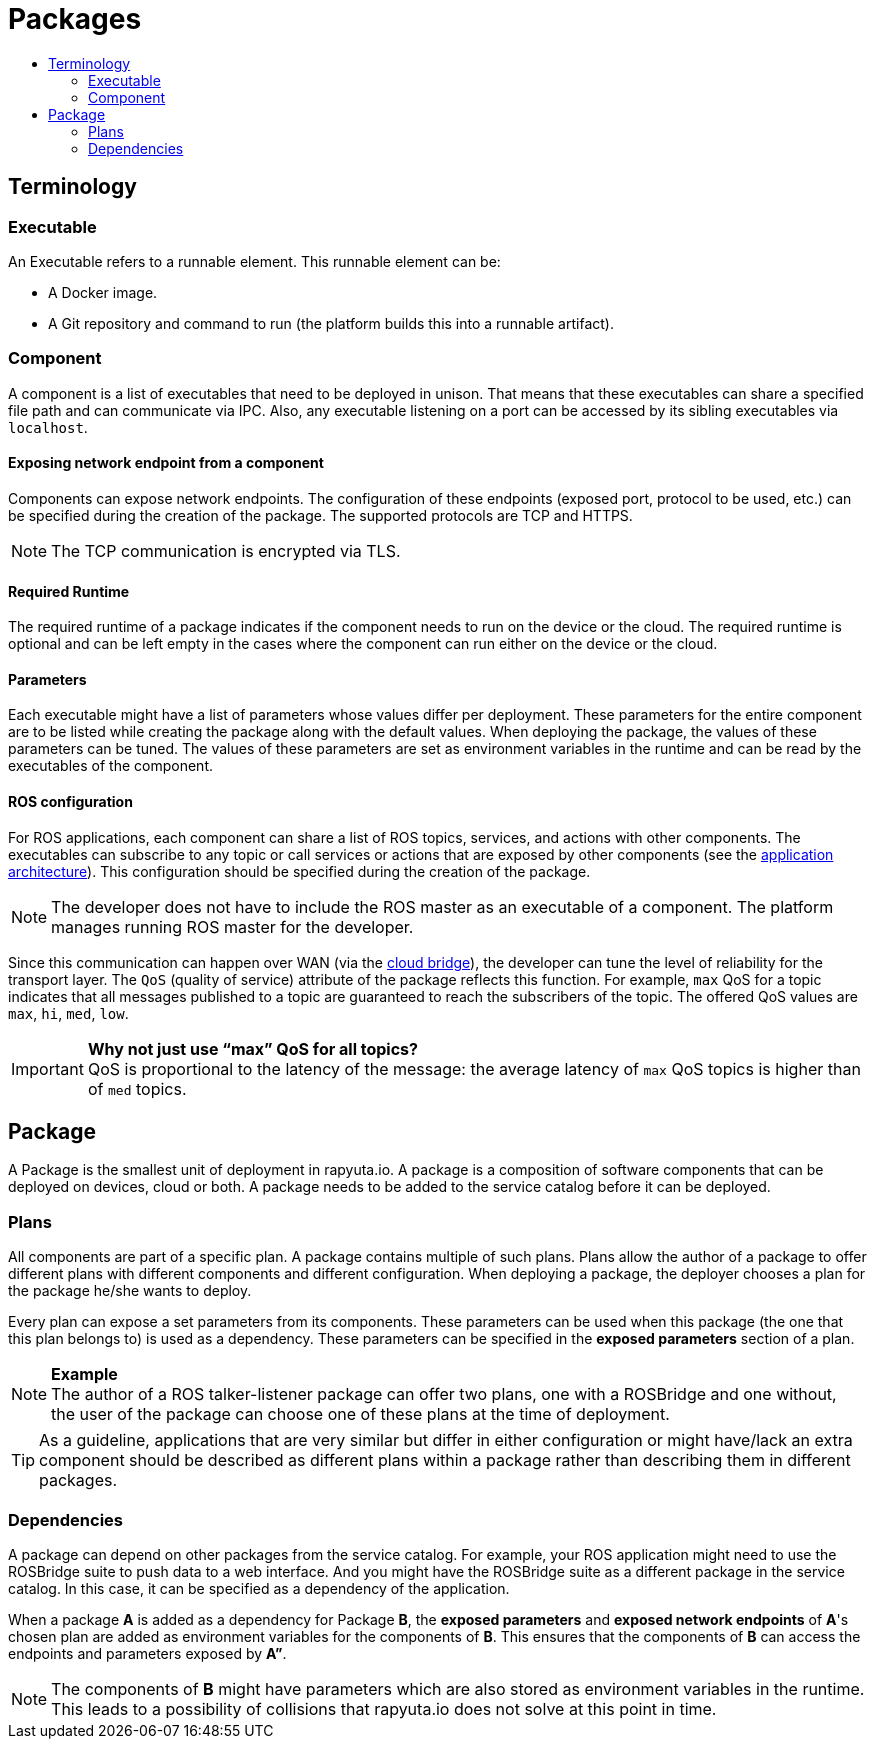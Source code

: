 [[core-components-devices]]
= Packages
:toc: macro
:toc-title:
:data-uri:
:experimental:
:prewrap!:
:description:
:keywords:

toc::[]

== Terminology

=== Executable
An Executable refers to a runnable element. This runnable element can be:

* A Docker image.
* A Git repository and command to run (the platform builds this into a runnable artifact).

[[core_concepts-packages-component]]
=== Component
A component is a list of executables that need to be deployed in unison. That means that these executables can share a specified file path and can
communicate via IPC. Also, any executable listening on a port can be accessed by its sibling executables via `localhost`.

==== Exposing network endpoint from a component
Components can expose network endpoints. The configuration of these endpoints (exposed port, protocol to be used, etc.) can be specified during the creation
of the package. The supported protocols are TCP and HTTPS.

[NOTE]
The TCP communication is encrypted via TLS.

==== Required Runtime
The required runtime of a package indicates if the component needs to run on the device or the cloud. The required runtime is optional and can be left
empty in the cases where the component can run either on the device or the cloud.

==== Parameters
Each executable might have a list of parameters whose values differ per deployment. These parameters for the entire component are to be listed while
creating the package along with the default values. When deploying the package, the values of these parameters can be tuned. 
The values of these parameters are set as environment variables in the runtime and can be read by the executables of the component.

==== ROS configuration
For ROS applications, each component can share a list of ROS topics, services, and actions with other components. The executables can subscribe to any
topic or call services or actions that are exposed by other components (see the link:../overview/application_architecture.html[application architecture]).
This configuration should be specified during the creation of the package. 

[NOTE]
The developer does not have to include the ROS master as an executable of a component. The platform manages running ROS master for the developer.

Since this communication can happen over WAN (via the link:../core_concepts/network_layout_communication.html#core_concepts-network-cloud_bridge[cloud bridge]),
the developer can tune the level of reliability for the transport layer. The `QoS` (quality of service) attribute of the package reflects this function.
For example, `max` QoS for a topic indicates that all messages published to a topic are guaranteed to reach the subscribers of the topic. The offered QoS
values are `max`, `hi`, `med`, `low`. 

.*Why not just use “max” QoS for all topics?*
[IMPORTANT]
QoS is proportional to the latency of the message: the average latency of `max` QoS topics is higher than of `med` topics.

== Package
A Package is the smallest unit of deployment in rapyuta.io. A package is a composition of software components that can be deployed on devices, cloud or both.
A package needs to be added to the service catalog before it can be deployed. 

=== Plans
All components are part of a specific plan. A package contains multiple of such plans. Plans allow the author of a package to offer different plans with
different components and different configuration. When deploying a package, the deployer chooses a plan for the package he/she wants to deploy.

Every plan can expose a set parameters from its components. These parameters can be used when this package (the one that this plan belongs to) is used as
a dependency. These parameters can be specified in the *exposed parameters* section of a plan.

.*Example*
[NOTE]
The author of a ROS talker-listener package can offer two plans, one with a ROSBridge and one without, the user of the package can choose one of these
plans at the time of deployment.

[TIP]
As a guideline, applications that are very similar but differ in either configuration or might have/lack an extra component should be described as
different plans within a package rather than describing them in different packages.

=== Dependencies
A package can depend on other packages from the service catalog. For example, your ROS application might need to use the ROSBridge suite to push data to a
web interface. And you might have the ROSBridge suite as a different package in the service catalog. In this case, it can be specified as a dependency of
the application.

When a package *A* is added as a dependency for Package *B*, the *exposed parameters* and *exposed network endpoints* of *A*'s chosen
plan are added as environment variables for the components of *B*. This ensures that the components of *B* can access the endpoints and parameters exposed
by *A”*.

[NOTE]
The components of *B* might have parameters which are also stored as environment variables in the runtime. This leads to a possibility of collisions that
rapyuta.io does not solve at this point in time.
